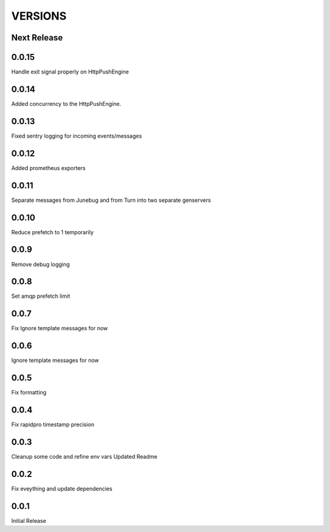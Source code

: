VERSIONS
========

Next Release
------------

0.0.15
-----------
Handle exit signal properly on HttpPushEngine

0.0.14
-----------
Added concurrency to the HttpPushEngine.

0.0.13
-----------
Fixed sentry logging for incoming events/messages

0.0.12
-----------
Added prometheus exporters

0.0.11
-----------
Separate messages from Junebug and from Turn into two separate genservers

0.0.10
-----------
Reduce prefetch to 1 temporarily

0.0.9
-----------
Remove debug logging

0.0.8
-----------
Set amqp prefetch limit

0.0.7
-----------
Fix Ignore template messages for now

0.0.6
------------
Ignore template messages for now

0.0.5
------------
Fix formatting

0.0.4
------------
Fix rapidpro timestamp precision

0.0.3
------------
Cleanup some code and refine env vars
Updated Readme

0.0.2
------------
Fix eveything and update dependencies

0.0.1
------------
Initial Release
